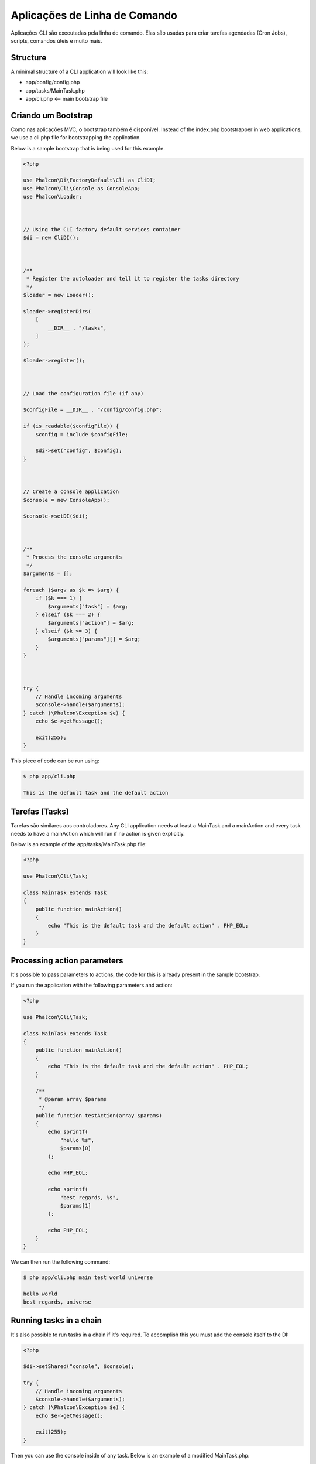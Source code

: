 Aplicações de Linha de Comando
==============================

Aplicações CLI são executadas pela linha de comando. Elas são usadas para criar tarefas agendadas (Cron Jobs), scripts, comandos úteis e muito mais.

Structure
---------
A minimal structure of a CLI application will look like this:

* app/config/config.php
* app/tasks/MainTask.php
* app/cli.php <-- main bootstrap file

Criando um Bootstrap
--------------------
Como nas aplicações MVC, o bootstrap também é disponível. Instead of the index.php bootstrapper in web applications, we use a cli.php file for bootstrapping the application.

Below is a sample bootstrap that is being used for this example.

.. code-block:: php

    <?php

    use Phalcon\Di\FactoryDefault\Cli as CliDI;
    use Phalcon\Cli\Console as ConsoleApp;
    use Phalcon\Loader;



    // Using the CLI factory default services container
    $di = new CliDI();



    /**
     * Register the autoloader and tell it to register the tasks directory
     */
    $loader = new Loader();

    $loader->registerDirs(
        [
            __DIR__ . "/tasks",
        ]
    );

    $loader->register();



    // Load the configuration file (if any)

    $configFile = __DIR__ . "/config/config.php";

    if (is_readable($configFile)) {
        $config = include $configFile;

        $di->set("config", $config);
    }



    // Create a console application
    $console = new ConsoleApp();

    $console->setDI($di);



    /**
     * Process the console arguments
     */
    $arguments = [];

    foreach ($argv as $k => $arg) {
        if ($k === 1) {
            $arguments["task"] = $arg;
        } elseif ($k === 2) {
            $arguments["action"] = $arg;
        } elseif ($k >= 3) {
            $arguments["params"][] = $arg;
        }
    }



    try {
        // Handle incoming arguments
        $console->handle($arguments);
    } catch (\Phalcon\Exception $e) {
        echo $e->getMessage();

        exit(255);
    }

This piece of code can be run using:

.. code-block:: bash

    $ php app/cli.php

    This is the default task and the default action

Tarefas (Tasks)
---------------
Tarefas são similares aos controladores. Any CLI application needs at least a MainTask and a mainAction and every task needs to have a mainAction which will run if no action is given explicitly.

Below is an example of the app/tasks/MainTask.php file:

.. code-block:: php

    <?php

    use Phalcon\Cli\Task;

    class MainTask extends Task
    {
        public function mainAction()
        {
            echo "This is the default task and the default action" . PHP_EOL;
        }
    }

Processing action parameters
----------------------------
It's possible to pass parameters to actions, the code for this is already present in the sample bootstrap.

If you run the application with the following parameters and action:

.. code-block:: php

    <?php

    use Phalcon\Cli\Task;

    class MainTask extends Task
    {
        public function mainAction()
        {
            echo "This is the default task and the default action" . PHP_EOL;
        }

        /**
         * @param array $params
         */
        public function testAction(array $params)
        {
            echo sprintf(
                "hello %s",
                $params[0]
            );

            echo PHP_EOL;

            echo sprintf(
                "best regards, %s",
                $params[1]
            );

            echo PHP_EOL;
        }
    }

We can then run the following command:

.. code-block:: bash

   $ php app/cli.php main test world universe

   hello world
   best regards, universe

Running tasks in a chain
------------------------
It's also possible to run tasks in a chain if it's required. To accomplish this you must add the console itself to the DI:

.. code-block:: php

    <?php

    $di->setShared("console", $console);

    try {
        // Handle incoming arguments
        $console->handle($arguments);
    } catch (\Phalcon\Exception $e) {
        echo $e->getMessage();

        exit(255);
    }

Then you can use the console inside of any task. Below is an example of a modified MainTask.php:

.. code-block:: php

    <?php

    use Phalcon\Cli\Task;

    class MainTask extends Task
    {
        public function mainAction()
        {
            echo "This is the default task and the default action" . PHP_EOL;

            $this->console->handle(
                [
                    "task"   => "main",
                    "action" => "test",
                ]
            );
        }

        public function testAction()
        {
            echo "I will get printed too!" . PHP_EOL;
        }
    }

However, it's a better idea to extend :doc:`Phalcon\\Cli\\Task <../api/Phalcon_Cli_Task>` and implement this kind of logic there.
